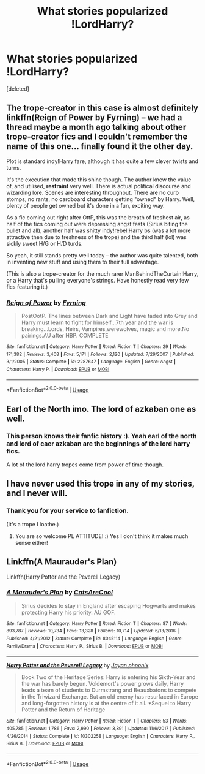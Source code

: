 #+TITLE: What stories popularized !LordHarry?

* What stories popularized !LordHarry?
:PROPERTIES:
:Score: 23
:DateUnix: 1529356124.0
:DateShort: 2018-Jun-19
:FlairText: Discussion
:END:
[deleted]


** The trope-creator in this case is almost definitely linkffn(Reign of Power by Fyrning) -- we had a thread maybe a month ago talking about other trope-creator fics and I couldn't remember the name of this one... finally found it the other day.

Plot is standard indy!Harry fare, although it has quite a few clever twists and turns.

It's the execution that made this shine though. The author knew the value of, and utilised, *restraint* very well. There is actual political discourse and wizarding lore. Scenes are interesting throughout. There are no curb stomps, no rants, no cardboard characters getting "owned" by Harry. Well, plenty of people get owned but it's done in a fun, exciting way.

As a fic coming out right after OttP, this was the breath of freshest air, as half of the fics coming out were depressing angst fests (Sirius biting the bullet and all), another half was shitty indy!rebel!Harry bs (was a lot more attractive then due to freshness of the trope) and the third half (lol) was sickly sweet H/G or H/D turds.

So yeah, it still stands pretty well today -- the author was quite talented, both in inventing new stuff and using them to their full advantage.

(This is also a trope-creator for the much rarer ManBehindTheCurtain!Harry, or a Harry that's pulling everyone's strings. Have honestly read very few fics featuring it.)
:PROPERTIES:
:Author: T0lias
:Score: 20
:DateUnix: 1529362750.0
:DateShort: 2018-Jun-19
:END:

*** [[https://www.fanfiction.net/s/2287647/1/][*/Reign of Power/*]] by [[https://www.fanfiction.net/u/560192/Fyrning][/Fyrning/]]

#+begin_quote
  PostOotP. The lines between Dark and Light have faded into Grey and Harry must learn to fight for himself...7th year and the war is breaking...Lords, Heirs, Vampires,werewolves, magic and more.No pairings.AU after HBP. COMPLETE
#+end_quote

^{/Site/:} ^{fanfiction.net} ^{*|*} ^{/Category/:} ^{Harry} ^{Potter} ^{*|*} ^{/Rated/:} ^{Fiction} ^{T} ^{*|*} ^{/Chapters/:} ^{29} ^{*|*} ^{/Words/:} ^{171,382} ^{*|*} ^{/Reviews/:} ^{3,408} ^{*|*} ^{/Favs/:} ^{5,171} ^{*|*} ^{/Follows/:} ^{2,120} ^{*|*} ^{/Updated/:} ^{7/29/2007} ^{*|*} ^{/Published/:} ^{3/1/2005} ^{*|*} ^{/Status/:} ^{Complete} ^{*|*} ^{/id/:} ^{2287647} ^{*|*} ^{/Language/:} ^{English} ^{*|*} ^{/Genre/:} ^{Angst} ^{*|*} ^{/Characters/:} ^{Harry} ^{P.} ^{*|*} ^{/Download/:} ^{[[http://www.ff2ebook.com/old/ffn-bot/index.php?id=2287647&source=ff&filetype=epub][EPUB]]} ^{or} ^{[[http://www.ff2ebook.com/old/ffn-bot/index.php?id=2287647&source=ff&filetype=mobi][MOBI]]}

--------------

*FanfictionBot*^{2.0.0-beta} | [[https://github.com/tusing/reddit-ffn-bot/wiki/Usage][Usage]]
:PROPERTIES:
:Author: FanfictionBot
:Score: 2
:DateUnix: 1529362813.0
:DateShort: 2018-Jun-19
:END:


** Earl of the North imo. The lord of azkaban one as well.
:PROPERTIES:
:Author: t3h_shammy
:Score: 3
:DateUnix: 1529364918.0
:DateShort: 2018-Jun-19
:END:

*** This person knows their fanfic history :). Yeah earl of the north and lord of caer azkaban are the beginnings of the lord harry fics.

A lot of the lord harry tropes come from power of time though.
:PROPERTIES:
:Score: 2
:DateUnix: 1529384764.0
:DateShort: 2018-Jun-19
:END:


** I have never used this trope in any of my stories, and I never will.
:PROPERTIES:
:Score: 5
:DateUnix: 1529389088.0
:DateShort: 2018-Jun-19
:END:

*** Thank you for your service to fanfiction.

(It's a trope I loathe.)
:PROPERTIES:
:Author: pl_attitude
:Score: 2
:DateUnix: 1529424597.0
:DateShort: 2018-Jun-19
:END:

**** You are so welcome PL ATTITUDE! :) Yes I don't think it makes much sense either!
:PROPERTIES:
:Score: 1
:DateUnix: 1529425978.0
:DateShort: 2018-Jun-19
:END:


** Linkffn(A Maurauder's Plan)

Linkffn(Harry Potter and the Peverell Legacy)
:PROPERTIES:
:Author: Arch0wnz
:Score: 1
:DateUnix: 1529423185.0
:DateShort: 2018-Jun-19
:END:

*** [[https://www.fanfiction.net/s/8045114/1/][*/A Marauder's Plan/*]] by [[https://www.fanfiction.net/u/3926884/CatsAreCool][/CatsAreCool/]]

#+begin_quote
  Sirius decides to stay in England after escaping Hogwarts and makes protecting Harry his priority. AU GOF.
#+end_quote

^{/Site/:} ^{fanfiction.net} ^{*|*} ^{/Category/:} ^{Harry} ^{Potter} ^{*|*} ^{/Rated/:} ^{Fiction} ^{T} ^{*|*} ^{/Chapters/:} ^{87} ^{*|*} ^{/Words/:} ^{893,787} ^{*|*} ^{/Reviews/:} ^{10,734} ^{*|*} ^{/Favs/:} ^{13,328} ^{*|*} ^{/Follows/:} ^{10,714} ^{*|*} ^{/Updated/:} ^{6/13/2016} ^{*|*} ^{/Published/:} ^{4/21/2012} ^{*|*} ^{/Status/:} ^{Complete} ^{*|*} ^{/id/:} ^{8045114} ^{*|*} ^{/Language/:} ^{English} ^{*|*} ^{/Genre/:} ^{Family/Drama} ^{*|*} ^{/Characters/:} ^{Harry} ^{P.,} ^{Sirius} ^{B.} ^{*|*} ^{/Download/:} ^{[[http://www.ff2ebook.com/old/ffn-bot/index.php?id=8045114&source=ff&filetype=epub][EPUB]]} ^{or} ^{[[http://www.ff2ebook.com/old/ffn-bot/index.php?id=8045114&source=ff&filetype=mobi][MOBI]]}

--------------

[[https://www.fanfiction.net/s/10302258/1/][*/Harry Potter and the Peverell Legacy/*]] by [[https://www.fanfiction.net/u/2252362/Jayan-phoenix][/Jayan phoenix/]]

#+begin_quote
  Book Two of the Heritage Series: Harry is entering his Sixth-Year and the war has barely begun. Voldemort's power grows daily, Harry leads a team of students to Durmstrang and Beauxbatons to compete in the Triwizard Exchange. But an old enemy has resurfaced in Europe and long-forgotten history is at the centre of it all. *Sequel to Harry Potter and the Return of Heritage
#+end_quote

^{/Site/:} ^{fanfiction.net} ^{*|*} ^{/Category/:} ^{Harry} ^{Potter} ^{*|*} ^{/Rated/:} ^{Fiction} ^{T} ^{*|*} ^{/Chapters/:} ^{53} ^{*|*} ^{/Words/:} ^{405,785} ^{*|*} ^{/Reviews/:} ^{1,786} ^{*|*} ^{/Favs/:} ^{2,990} ^{*|*} ^{/Follows/:} ^{3,891} ^{*|*} ^{/Updated/:} ^{11/6/2017} ^{*|*} ^{/Published/:} ^{4/26/2014} ^{*|*} ^{/Status/:} ^{Complete} ^{*|*} ^{/id/:} ^{10302258} ^{*|*} ^{/Language/:} ^{English} ^{*|*} ^{/Characters/:} ^{Harry} ^{P.,} ^{Sirius} ^{B.} ^{*|*} ^{/Download/:} ^{[[http://www.ff2ebook.com/old/ffn-bot/index.php?id=10302258&source=ff&filetype=epub][EPUB]]} ^{or} ^{[[http://www.ff2ebook.com/old/ffn-bot/index.php?id=10302258&source=ff&filetype=mobi][MOBI]]}

--------------

*FanfictionBot*^{2.0.0-beta} | [[https://github.com/tusing/reddit-ffn-bot/wiki/Usage][Usage]]
:PROPERTIES:
:Author: FanfictionBot
:Score: 1
:DateUnix: 1529423209.0
:DateShort: 2018-Jun-19
:END:
